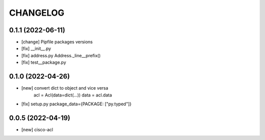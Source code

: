 .. :changelog:

CHANGELOG
=========


0.1.1 (2022-06-11)
------------------
* [change] Pipfile packages versions
* [fix] __init__.py
* [fix] address.py Address._line__prefix()
* [fix] test__package.py


0.1.0 (2022-04-26)
------------------
* [new] convert dict to object and vice versa
	acl = Acl(data=dict(...))
	data = acl.data
* [fix] setup.py package_data={PACKAGE: ["py.typed"]}


0.0.5 (2022-04-19)
------------------
* [new] cisco-acl
